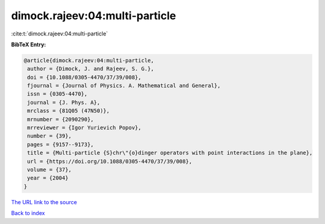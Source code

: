 dimock.rajeev:04:multi-particle
===============================

:cite:t:`dimock.rajeev:04:multi-particle`

**BibTeX Entry:**

.. code-block:: bibtex

   @article{dimock.rajeev:04:multi-particle,
    author = {Dimock, J. and Rajeev, S. G.},
    doi = {10.1088/0305-4470/37/39/008},
    fjournal = {Journal of Physics. A. Mathematical and General},
    issn = {0305-4470},
    journal = {J. Phys. A},
    mrclass = {81Q05 (47N50)},
    mrnumber = {2090290},
    mrreviewer = {Igor Yurievich Popov},
    number = {39},
    pages = {9157--9173},
    title = {Multi-particle {S}chr\"{o}dinger operators with point interactions in the plane},
    url = {https://doi.org/10.1088/0305-4470/37/39/008},
    volume = {37},
    year = {2004}
   }
`The URL link to the source <ttps://doi.org/10.1088/0305-4470/37/39/008}>`_


`Back to index <../By-Cite-Keys.html>`_
